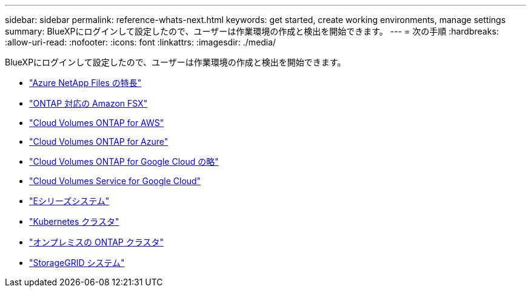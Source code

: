 ---
sidebar: sidebar 
permalink: reference-whats-next.html 
keywords: get started, create working environments, manage settings 
summary: BlueXPにログインして設定したので、ユーザーは作業環境の作成と検出を開始できます。 
---
= 次の手順
:hardbreaks:
:allow-uri-read: 
:nofooter: 
:icons: font
:linkattrs: 
:imagesdir: ./media/


[role="lead"]
BlueXPにログインして設定したので、ユーザーは作業環境の作成と検出を開始できます。

* https://docs.netapp.com/us-en/cloud-manager-azure-netapp-files/task-quick-start.html["Azure NetApp Files の特長"^]
* https://docs.netapp.com/us-en/cloud-manager-fsx-ontap/start/task-getting-started-fsx.html["ONTAP 対応の Amazon FSX"^]
* https://docs.netapp.com/us-en/cloud-manager-cloud-volumes-ontap/task-getting-started-aws.html["Cloud Volumes ONTAP for AWS"^]
* https://docs.netapp.com/us-en/cloud-manager-cloud-volumes-ontap/task-getting-started-azure.html["Cloud Volumes ONTAP for Azure"^]
* https://docs.netapp.com/us-en/cloud-manager-cloud-volumes-ontap/task-getting-started-gcp.html["Cloud Volumes ONTAP for Google Cloud の略"^]
* https://docs.netapp.com/us-en/cloud-manager-cloud-volumes-service-gcp/task-set-up-google-cloud.html["Cloud Volumes Service for Google Cloud"^]
* https://docs.netapp.com/us-en/cloud-manager-e-series/task-discover-e-series.html["Eシリーズシステム"^]
* https://docs.netapp.com/us-en/cloud-manager-kubernetes/task/task-k8s-quick-start.html["Kubernetes クラスタ"^]
* https://docs.netapp.com/us-en/cloud-manager-ontap-onprem/task-discovering-ontap.html["オンプレミスの ONTAP クラスタ"^]
* https://docs.netapp.com/us-en/cloud-manager-storagegrid/task-discover-storagegrid.html["StorageGRID システム"^]

